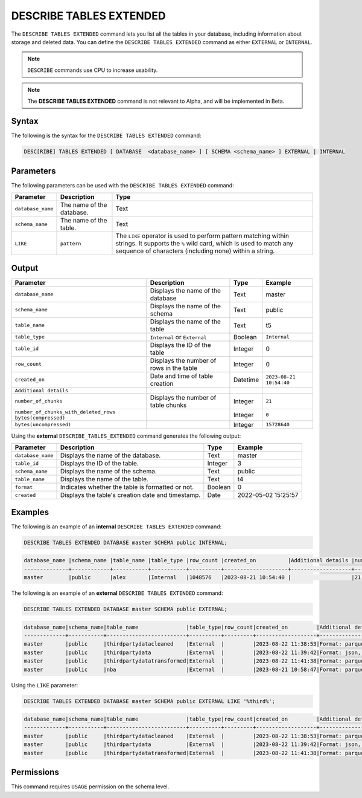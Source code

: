 .. _describe_tables_extended:

************************
DESCRIBE TABLES EXTENDED
************************

The ``DESCRIBE TABLES EXTENDED`` command lets you list all the tables in your database, including information about storage and deleted data. You can define the ``DESCRIBE TABLES EXTENDED`` command as either ``EXTERNAL`` or ``INTERNAL``.

.. note:: ``DESCRIBE`` commands use CPU to increase usability.
.. note::  The **DESCRIBE TABLES EXTENDED** command is not relevant to Alpha, and will be implemented in Beta.


Syntax
======

The following is the syntax for the ``DESCRIBE TABLES EXTENDED`` command:

.. code-block:: postgres

   DESC[RIBE] TABLES EXTENDED [ DATABASE  <database_name> ] [ SCHEMA <schema_name> ] EXTERNAL | INTERNAL

Parameters
==========

The following parameters can be used with the ``DESCRIBE TABLES EXTENDED`` command:

.. list-table:: 
   :widths: auto
   :header-rows: 1
   
   * - Parameter
     - Description
     - Type
   * - ``database_name``
     - The name of the database.
     - Text
   * - ``schema_name``
     - The name of the table.
     - Text	
   * - ``LIKE``
     - ``pattern``
     - The ``LIKE`` operator is used to perform pattern matching within strings. It supports the ``%`` wild card, which is used to match any sequence of characters (including none) within a string.
   
Output
======

.. list-table:: 
   :widths: auto
   :header-rows: 1
   
   * - Parameter
     - Description
     - Type
     - Example
   * - ``database_name``
     - Displays the name of the database
     - Text
     - master
   * - ``schema_name``
     - Displays the name of the schema
     - Text
     - public
   * - ``table_name``
     - Displays the name of the table
     - Text
     - t5
   * - ``table_type``
     - ``Internal`` or ``External``
     - Boolean
     - ``Internal``
   * - ``table_id``
     - Displays the ID of the table
     - Integer
     - 0	 
   * - ``row_count``
     - Displays the number of rows in the table
     - Integer
     - 0
   * - ``created_on``
     - Date and time of table creation
     - Datetime
     - ``2023-08-21 10:54:40``
   * - ``Additional details``
     - 
     - 
     - 
   * - ``number_of_chunks``
     - Displays the number of table chunks
     - Integer
     - ``21``
   * - ``number_of_chunks_with_deleted_rows bytes(compressed)``
     - 
     - Integer
     - ``0``
   * - ``bytes(uncompressed)``
     - 
     - Integer
     - ``15728640``


Using the **external** ``DESCRIBE_TABLES_EXTENDED`` command generates the following output:

.. list-table:: 
   :widths: auto
   :header-rows: 1
   
   * - Parameter
     - Description
     - Type
     - Example
   * - ``database_name``
     - Displays the name of the database.
     - Text
     - master
   * - ``table_id``
     - Displays the ID of the table.
     - Integer
     - 3	 
   * - ``schema_name``
     - Displays the name of the schema.
     - Text	
     - public
   * - ``table_name``
     - Displays the name of the table.
     - Text
     - t4	 
   * - ``format``
     - Indicates whether the table is formatted or not.
     - Boolean
     - 0	 
   * - ``created``
     - Displays the table's creation date and timestamp.
     - Date
     - 2022-05-02 15:25:57	 

Examples
========
   
The following is an example of an **internal** ``DESCRIBE TABLES EXTENDED`` command:

.. code-block:: postgres
   
   DESCRIBE TABLES EXTENDED DATABASE master SCHEMA public INTERNAL;

.. code-block:: none

   database_name |schema_name |table_name |table_type |row_count |created_on          |Additional details |number_of_chunks |number_of_chunks_with_deleted_rows |bytes(compressed) |bytes(uncompressed)
   --------------+------------+-----------+-----------+----------+--------------------+-------------------+-----------------+-----------------------------------+------------------+------------------
   master        |public      |alex       |Internal   |1048576   |2023-08-21 10:54:40 |                   |21               |0                                  |294851            |15728640

The following is an example of an **external** ``DESCRIBE TABLES EXTENDED`` command:

.. code-block:: postgres

   DESCRIBE TABLES EXTENDED DATABASE master SCHEMA public EXTERNAL;

.. code-block:: none

	database_name|schema_name|table_name               |table_type|row_count|created_on         |Additional details                                                                                      |number_of_chunks|number_of_chunks_with_deleted_rows|bytes(compressed)|bytes(uncompressed)|
	-------------+-----------+-------------------------+----------+---------+-------------------+--------------------------------------------------------------------------------------------------------+----------------+----------------------------------+-----------------+-------------------+
	master       |public     |thirdpartydatacleaned    |External  |         |2023-08-22 11:38:53|Format: parquet, Path: gs://product_sqream/blue_demo/CleanedNValidatedData/3rdparty_cleaned.parquet     |                |                                  |                 |                   |
	master       |public     |thirdpartydata           |External  |         |2023-08-22 11:39:42|Format: json, Path: gs://product_sqream/blue_demo/DataSources/thirdpartydata.json                       |                |                                  |                 |                   |
	master       |public     |thirdpartydatatransformed|External  |         |2023-08-22 11:41:38|Format: parquet, Path: gs://product_sqream/blue_demo/TransformedData/3rdparty_transformed.parquet       |                |                                  |                 |                   |
	master       |public     |nba                      |External  |         |2023-08-21 10:58:47|Format: parquet, Path: gs://blue_docs/nba.parquet                                                       |                |                                  |                 |                   |

Using the ``LIKE`` parameter:

.. code-block:: postgres

	DESCRIBE TABLES EXTENDED DATABASE master SCHEMA public EXTERNAL LIKE '%third%';
	
.. code-block:: none

	database_name|schema_name|table_name               |table_type|row_count|created_on         |Additional details                                                                                 |number_of_chunks|number_of_chunks_with_deleted_rows|bytes(compressed)|bytes(uncompressed)|
	-------------+-----------+-------------------------+----------+---------+-------------------+---------------------------------------------------------------------------------------------------+----------------+----------------------------------+-----------------+-------------------+
	master       |public     |thirdpartydatacleaned    |External  |         |2023-08-22 11:38:53|Format: parquet, Path: gs://product_sqream/blue_demo/CleanedNValidatedData/3rdparty_cleaned.parquet|                |                                  |                 |                   |
	master       |public     |thirdpartydata           |External  |         |2023-08-22 11:39:42|Format: json, Path: gs://product_sqream/blue_demo/DataSources/thirdpartydata.json                  |                |                                  |                 |                   |
	master       |public     |thirdpartydatatransformed|External  |         |2023-08-22 11:41:38|Format: parquet, Path: gs://product_sqream/blue_demo/TransformedData/3rdparty_transformed.parquet  |                |                                  |                 |                   |

Permissions
===========

This command requires ``USAGE`` permission on the schema level.
